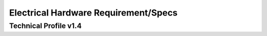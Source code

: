 .. _HWReqs:

Electrical Hardware Requirement/Specs 
######################################

Technical Profile v1.4
************************

